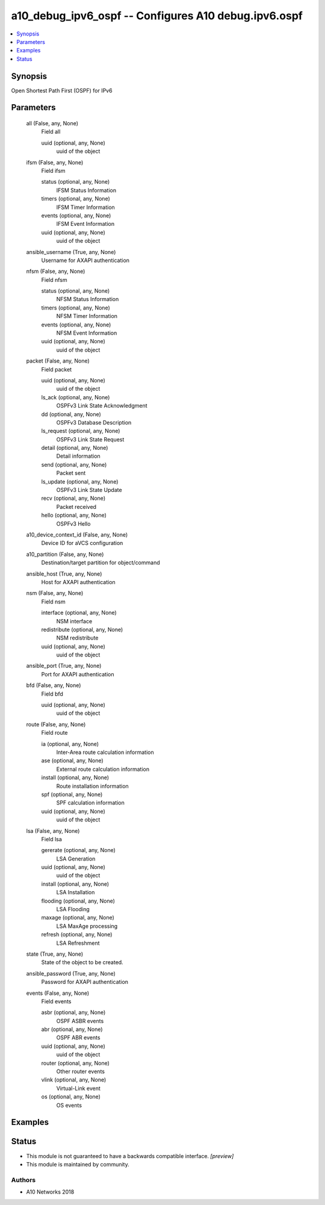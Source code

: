 .. _a10_debug_ipv6_ospf_module:


a10_debug_ipv6_ospf -- Configures A10 debug.ipv6.ospf
=====================================================

.. contents::
   :local:
   :depth: 1


Synopsis
--------

Open Shortest Path First (OSPF) for IPv6






Parameters
----------

  all (False, any, None)
    Field all


    uuid (optional, any, None)
      uuid of the object



  ifsm (False, any, None)
    Field ifsm


    status (optional, any, None)
      IFSM Status Information


    timers (optional, any, None)
      IFSM Timer Information


    events (optional, any, None)
      IFSM Event Information


    uuid (optional, any, None)
      uuid of the object



  ansible_username (True, any, None)
    Username for AXAPI authentication


  nfsm (False, any, None)
    Field nfsm


    status (optional, any, None)
      NFSM Status Information


    timers (optional, any, None)
      NFSM Timer Information


    events (optional, any, None)
      NFSM Event Information


    uuid (optional, any, None)
      uuid of the object



  packet (False, any, None)
    Field packet


    uuid (optional, any, None)
      uuid of the object


    ls_ack (optional, any, None)
      OSPFv3 Link State Acknowledgment


    dd (optional, any, None)
      OSPFv3 Database Description


    ls_request (optional, any, None)
      OSPFv3 Link State Request


    detail (optional, any, None)
      Detail information


    send (optional, any, None)
      Packet sent


    ls_update (optional, any, None)
      OSPFv3 Link State Update


    recv (optional, any, None)
      Packet received


    hello (optional, any, None)
      OSPFv3 Hello



  a10_device_context_id (False, any, None)
    Device ID for aVCS configuration


  a10_partition (False, any, None)
    Destination/target partition for object/command


  ansible_host (True, any, None)
    Host for AXAPI authentication


  nsm (False, any, None)
    Field nsm


    interface (optional, any, None)
      NSM interface


    redistribute (optional, any, None)
      NSM redistribute


    uuid (optional, any, None)
      uuid of the object



  ansible_port (True, any, None)
    Port for AXAPI authentication


  bfd (False, any, None)
    Field bfd


    uuid (optional, any, None)
      uuid of the object



  route (False, any, None)
    Field route


    ia (optional, any, None)
      Inter-Area route calculation information


    ase (optional, any, None)
      External route calculation information


    install (optional, any, None)
      Route installation information


    spf (optional, any, None)
      SPF calculation information


    uuid (optional, any, None)
      uuid of the object



  lsa (False, any, None)
    Field lsa


    gererate (optional, any, None)
      LSA Generation


    uuid (optional, any, None)
      uuid of the object


    install (optional, any, None)
      LSA Installation


    flooding (optional, any, None)
      LSA Flooding


    maxage (optional, any, None)
      LSA MaxAge processing


    refresh (optional, any, None)
      LSA Refreshment



  state (True, any, None)
    State of the object to be created.


  ansible_password (True, any, None)
    Password for AXAPI authentication


  events (False, any, None)
    Field events


    asbr (optional, any, None)
      OSPF ASBR events


    abr (optional, any, None)
      OSPF ABR events


    uuid (optional, any, None)
      uuid of the object


    router (optional, any, None)
      Other router events


    vlink (optional, any, None)
      Virtual-Link event


    os (optional, any, None)
      OS events










Examples
--------

.. code-block:: yaml+jinja

    





Status
------




- This module is not guaranteed to have a backwards compatible interface. *[preview]*


- This module is maintained by community.



Authors
~~~~~~~

- A10 Networks 2018

